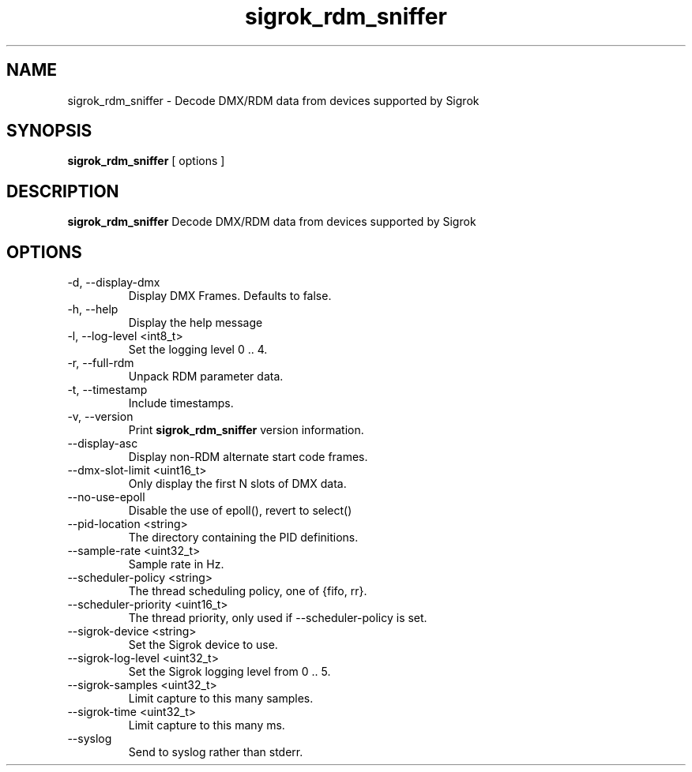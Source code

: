 .TH sigrok_rdm_sniffer 1 "March 2021"
.SH NAME
sigrok_rdm_sniffer \- Decode DMX/RDM data from devices supported by Sigrok
.SH SYNOPSIS
.B sigrok_rdm_sniffer
[ options ]
.SH DESCRIPTION
.B sigrok_rdm_sniffer
Decode DMX/RDM data from devices supported by Sigrok
.SH OPTIONS
.IP "-d, --display-dmx"
Display DMX Frames. Defaults to false.
.IP "-h, --help"
Display the help message
.IP "-l, --log-level <int8_t>"
Set the logging level 0 .. 4.
.IP "-r, --full-rdm"
Unpack RDM parameter data.
.IP "-t, --timestamp"
Include timestamps.
.IP "-v, --version"
Print
.B sigrok_rdm_sniffer
version information.
.IP "--display-asc"
Display non-RDM alternate start code frames.
.IP "--dmx-slot-limit <uint16_t>"
Only display the first N slots of DMX data.
.IP "--no-use-epoll"
Disable the use of epoll(), revert to select()
.IP "--pid-location <string>"
The directory containing the PID definitions.
.IP "--sample-rate <uint32_t>"
Sample rate in Hz.
.IP "--scheduler-policy <string>"
The thread scheduling policy, one of {fifo, rr}.
.IP "--scheduler-priority <uint16_t>"
The thread priority, only used if --scheduler-policy is set.
.IP "--sigrok-device <string>"
Set the Sigrok device to use.
.IP "--sigrok-log-level <uint32_t>"
Set the Sigrok logging level from 0 .. 5.
.IP "--sigrok-samples <uint32_t>"
Limit capture to this many samples.
.IP "--sigrok-time <uint32_t>"
Limit capture to this many ms.
.IP "--syslog"
Send to syslog rather than stderr.
